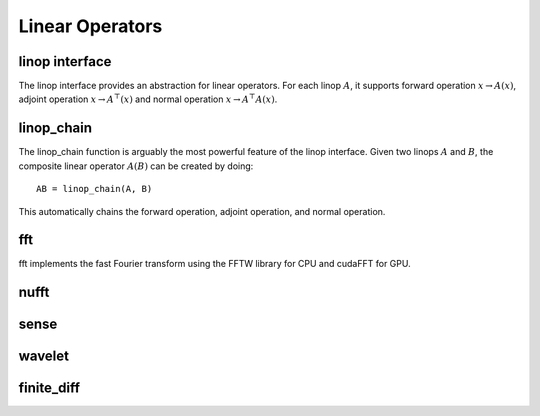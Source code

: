 Linear Operators
================

.. _linop:

linop interface
--------------------

The linop interface provides an abstraction for linear operators.
For each linop :math:`A`, it supports forward operation :math:`x \rightarrow A(x)`, adjoint operation :math:`x \rightarrow A^\top(x)` and normal operation :math:`x \rightarrow A^\top A(x)`.


linop_chain
---------------

The linop_chain function is arguably the most powerful feature of the linop interface.
Given two linops :math:`A` and :math:`B`, the composite linear operator :math:`A(B)` can be created by doing::
  
  AB = linop_chain(A, B)

This automatically chains the forward operation, adjoint operation, and normal operation.

fft
--------

fft implements the fast Fourier transform using the FFTW library for CPU and cudaFFT for GPU.


nufft
----------

sense
---------

wavelet
-------------

finite_diff
---------------
